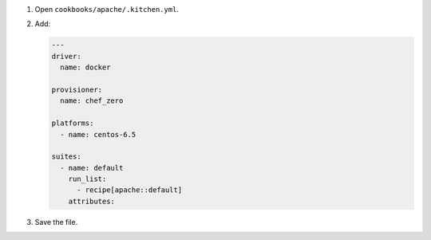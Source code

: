 .. The contents of this file are included in multiple slide decks.
.. This file should not be changed in a way that hinders its ability to appear in multiple slide decks.


#. Open ``cookbooks/apache/.kitchen.yml``.
#. Add:

   .. code-block:: yaml
   
      ---
      driver:
        name: docker
      
      provisioner:
        name: chef_zero
      
      platforms:
        - name: centos-6.5
      
      suites:
        - name: default
          run_list:
            - recipe[apache::default]
          attributes:

#. Save the file.
